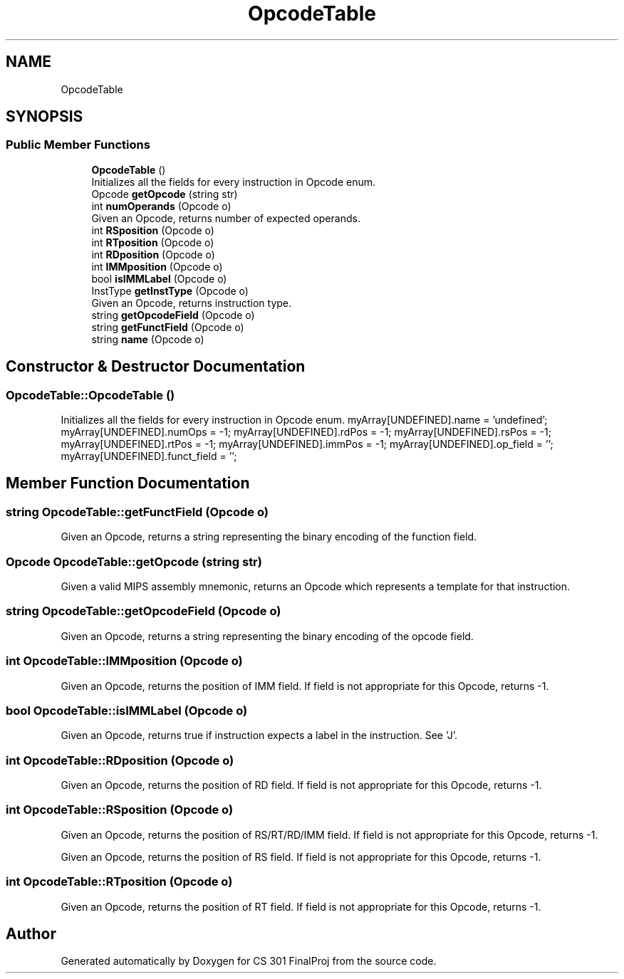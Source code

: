 .TH "OpcodeTable" 3 "Thu Apr 26 2018" "CS 301 FinalProj" \" -*- nroff -*-
.ad l
.nh
.SH NAME
OpcodeTable
.SH SYNOPSIS
.br
.PP
.SS "Public Member Functions"

.in +1c
.ti -1c
.RI "\fBOpcodeTable\fP ()"
.br
.RI "Initializes all the fields for every instruction in Opcode enum\&. "
.ti -1c
.RI "Opcode \fBgetOpcode\fP (string str)"
.br
.ti -1c
.RI "int \fBnumOperands\fP (Opcode o)"
.br
.RI "Given an Opcode, returns number of expected operands\&. "
.ti -1c
.RI "int \fBRSposition\fP (Opcode o)"
.br
.ti -1c
.RI "int \fBRTposition\fP (Opcode o)"
.br
.ti -1c
.RI "int \fBRDposition\fP (Opcode o)"
.br
.ti -1c
.RI "int \fBIMMposition\fP (Opcode o)"
.br
.ti -1c
.RI "bool \fBisIMMLabel\fP (Opcode o)"
.br
.ti -1c
.RI "InstType \fBgetInstType\fP (Opcode o)"
.br
.RI "Given an Opcode, returns instruction type\&. "
.ti -1c
.RI "string \fBgetOpcodeField\fP (Opcode o)"
.br
.ti -1c
.RI "string \fBgetFunctField\fP (Opcode o)"
.br
.ti -1c
.RI "string \fBname\fP (Opcode o)"
.br
.in -1c
.SH "Constructor & Destructor Documentation"
.PP 
.SS "OpcodeTable::OpcodeTable ()"

.PP
Initializes all the fields for every instruction in Opcode enum\&. myArray[UNDEFINED]\&.name = 'undefined'; myArray[UNDEFINED]\&.numOps = -1; myArray[UNDEFINED]\&.rdPos = -1; myArray[UNDEFINED]\&.rsPos = -1; myArray[UNDEFINED]\&.rtPos = -1; myArray[UNDEFINED]\&.immPos = -1; myArray[UNDEFINED]\&.op_field = ''; myArray[UNDEFINED]\&.funct_field = ''; 
.SH "Member Function Documentation"
.PP 
.SS "string OpcodeTable::getFunctField (Opcode o)"
Given an Opcode, returns a string representing the binary encoding of the function field\&. 
.SS "Opcode OpcodeTable::getOpcode (string str)"
Given a valid MIPS assembly mnemonic, returns an Opcode which represents a template for that instruction\&. 
.SS "string OpcodeTable::getOpcodeField (Opcode o)"
Given an Opcode, returns a string representing the binary encoding of the opcode field\&. 
.SS "int OpcodeTable::IMMposition (Opcode o)"
Given an Opcode, returns the position of IMM field\&. If field is not appropriate for this Opcode, returns -1\&. 
.SS "bool OpcodeTable::isIMMLabel (Opcode o)"
Given an Opcode, returns true if instruction expects a label in the instruction\&. See 'J'\&. 
.SS "int OpcodeTable::RDposition (Opcode o)"
Given an Opcode, returns the position of RD field\&. If field is not appropriate for this Opcode, returns -1\&. 
.SS "int OpcodeTable::RSposition (Opcode o)"
Given an Opcode, returns the position of RS/RT/RD/IMM field\&. If field is not appropriate for this Opcode, returns -1\&.
.PP
Given an Opcode, returns the position of RS field\&. If field is not appropriate for this Opcode, returns -1\&. 
.SS "int OpcodeTable::RTposition (Opcode o)"
Given an Opcode, returns the position of RT field\&. If field is not appropriate for this Opcode, returns -1\&. 

.SH "Author"
.PP 
Generated automatically by Doxygen for CS 301 FinalProj from the source code\&.
